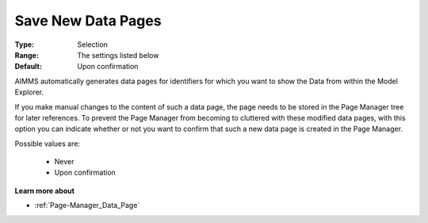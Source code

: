 

.. _option-AIMMS-save_new_data_pages:


Save New Data Pages
===================

:Type:	Selection	
:Range:	The settings listed below	
:Default:	Upon confirmation



AIMMS automatically generates data pages for identifiers for which you want to show the Data from within the Model Explorer.

If you make manual changes to the content of such a data page, the page needs to be stored in the Page Manager tree for later references. To prevent the Page Manager from becoming to cluttered with these modified data pages, with this option you can indicate whether or not you want to confirm that such a new data page is created in the Page Manager.



Possible values are:



    *	Never
    *	Upon confirmation




**Learn more about** 

*	:ref:`Page-Manager_Data_Page` 
